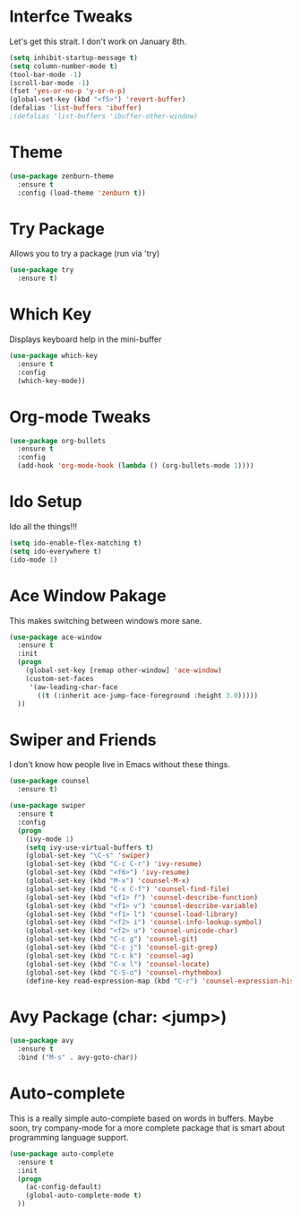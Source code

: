#+STARTUP: overview

* Interfce Tweaks
  Let's get this strait. I don't work on January 8th.

  #+BEGIN_SRC emacs-lisp
  (setq inhibit-startup-message t)
  (setq column-number-mode t)
  (tool-bar-mode -1)
  (scroll-bar-mode -1)
  (fset 'yes-or-no-p 'y-or-n-p)
  (global-set-key (kbd "<f5>") 'revert-buffer)
  (defalias 'list-buffers 'ibuffer)
  ;(defalias 'list-buffers 'ibuffer-other-window)
  #+END_SRC


* Theme

  #+BEGIN_SRC emacs-lisp
  (use-package zenburn-theme
    :ensure t
    :config (load-theme 'zenburn t))
  #+END_SRC


* Try Package
  Allows you to try a package (run via 'try)

  #+BEGIN_SRC emacs-lisp
  (use-package try 
    :ensure t)
  #+END_SRC


* Which Key
  Displays keyboard help in the mini-buffer

  #+BEGIN_SRC emacs-lisp
  (use-package which-key
    :ensure t 
    :config
    (which-key-mode))
  #+END_SRC


* Org-mode Tweaks

  #+BEGIN_SRC emacs-lisp
  (use-package org-bullets
    :ensure t
    :config
    (add-hook 'org-mode-hook (lambda () (org-bullets-mode 1))))
  #+END_SRC


* Ido Setup
  Ido all the things!!!

  #+BEGIN_SRC emacs-lisp
  (setq ido-enable-flex-matching t)
  (setq ido-everywhere t)
  (ido-mode 1)
  #+END_SRC


* Ace Window Pakage
  This makes switching between windows more sane.

  #+BEGIN_SRC emacs-lisp
  (use-package ace-window
    :ensure t
    :init
    (progn
      (global-set-key [remap other-window] 'ace-window)
      (custom-set-faces
       '(aw-leading-char-face
         ((t (:inherit ace-jump-face-foreground :height 3.0))))) 
    ))
  #+END_SRC



* Swiper and Friends
  I don't know how people live in Emacs without these things.

  #+BEGIN_SRC emacs-lisp
  (use-package counsel
    :ensure t)

  (use-package swiper
    :ensure t
    :config
    (progn
      (ivy-mode 1)
      (setq ivy-use-virtual-buffers t)
      (global-set-key "\C-s" 'swiper)
      (global-set-key (kbd "C-c C-r") 'ivy-resume)
      (global-set-key (kbd "<f6>") 'ivy-resume)
      (global-set-key (kbd "M-x") 'counsel-M-x)
      (global-set-key (kbd "C-x C-f") 'counsel-find-file)
      (global-set-key (kbd "<f1> f") 'counsel-describe-function)
      (global-set-key (kbd "<f1> v") 'counsel-describe-variable)
      (global-set-key (kbd "<f1> l") 'counsel-load-library)
      (global-set-key (kbd "<f2> i") 'counsel-info-lookup-symbol)
      (global-set-key (kbd "<f2> u") 'counsel-unicode-char)
      (global-set-key (kbd "C-c g") 'counsel-git)
      (global-set-key (kbd "C-c j") 'counsel-git-grep)
      (global-set-key (kbd "C-c k") 'counsel-ag)
      (global-set-key (kbd "C-x l") 'counsel-locate)
      (global-set-key (kbd "C-S-o") 'counsel-rhythmbox)
      (define-key read-expression-map (kbd "C-r") 'counsel-expression-history)))
  #+END_SRC


* Avy Package (char: <jump>)

  #+BEGIN_SRC emacs-lisp
  (use-package avy
    :ensure t
    :bind ("M-s" . avy-goto-char))
  #+END_SRC


* Auto-complete
  This is a really simple auto-complete based on words in buffers. 
  Maybe soon, try company-mode for a more complete package that is 
  smart about programming language support.

  #+BEGIN_SRC emacs-lisp
  (use-package auto-complete
    :ensure t
    :init
    (progn
      (ac-config-default)
      (global-auto-complete-mode t)
    ))
  #+END_SRC

